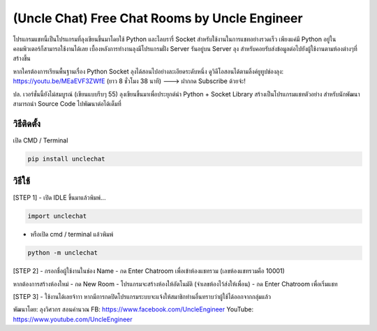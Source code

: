 (Uncle Chat) Free Chat Rooms by Uncle Engineer
==============================================

โปรแกรมแชทนี้เป็นโปรแกรมที่ลุงเขียนขึ้นมาโดยใช้ Python และไลบรารี่
Socket สำหรับใช้งานในการแชทอย่างรวดเร็ว เพียงแค่มี Python
อยู่ในคอมพิวเตอร์ก็สามารถใช้งานได้เลย เบื้องหลังการทำงานลุงมีโปรแกรมฝั่ง
Server รันอยู่บน Server ลุง
สำหรับคอยรับส่งข้อมูลต่อไปยังผู้ใช้งานตามห้องต่างๆที่สร้างขึ้น

หากใครต้องการเรียนพื้นฐานเรื่อง Python Socket
ลุงได้สอนไปอย่างละเอียดระดับหนึ่ง ดูวิดีโอสอนได้ตามลิ้งค์ยูทูปช่องลุง:
https://youtu.be/MEaEVF3ZWfE (ยาว 8 ชั่วโมง 38 นาที) ---> ฝากกด
Subscribe ด้วยจ่ะ!

ปล. เวอร์ชั่นนี้ยังไม่สมบูรณ์ (เขียนแบบรีบๆ 55)
ลุงเขียนขึ้นมาเพื่อประยุกต์นำ Python + Socket Library
สร้างเป็นโปรแกรมแชทตัวอย่าง สำหรับนักพัฒนาสามารถนำ Source Code
ไปพัฒนาต่อได้เต็มที่

วิธีติดตั้ง
~~~~~~~~~~~

เปิด CMD / Terminal

.. code:: python

    pip install unclechat

วิธีใช้
~~~~~~~

[STEP 1] - เปิด IDLE ขึ้นมาแล้วพิมพ์...

.. code:: python

    import unclechat

-  หรือเปิด cmd / terminal แล้วพิมพ์

.. code:: python

    python -m unclechat

[STEP 2] - กรอกชื่อผู้ใช้งานในช่อง Name - กด Enter Chatroom
เพื่อเข้าห้องแชทรวม (เลขห้องแชทรวมคือ 10001)

หากต้องการสร้างห้องใหม่ - กด New Room - โปรแกรมจะสร้างห้องให้อัตโนมัติ
(จำเลขห้องไว้ส่งให้เพื่อน) - กด Enter Chatroom เพื่อเริ่มแชท

[STEP 3] - ใช้งานได้เลยจ้าาา
หากมีการกดปิดโปรแกรมระบบจะแจ้งให้สมาชิกท่านอื่นทราบว่าผู้ใช้ได้ออกจากกลุ่มแล้ว

พัฒนาโดย: ลุงวิศวกร สอนคำนวณ FB: https://www.facebook.com/UncleEngineer
YouTube: https://www.youtube.com/UncleEngineer
